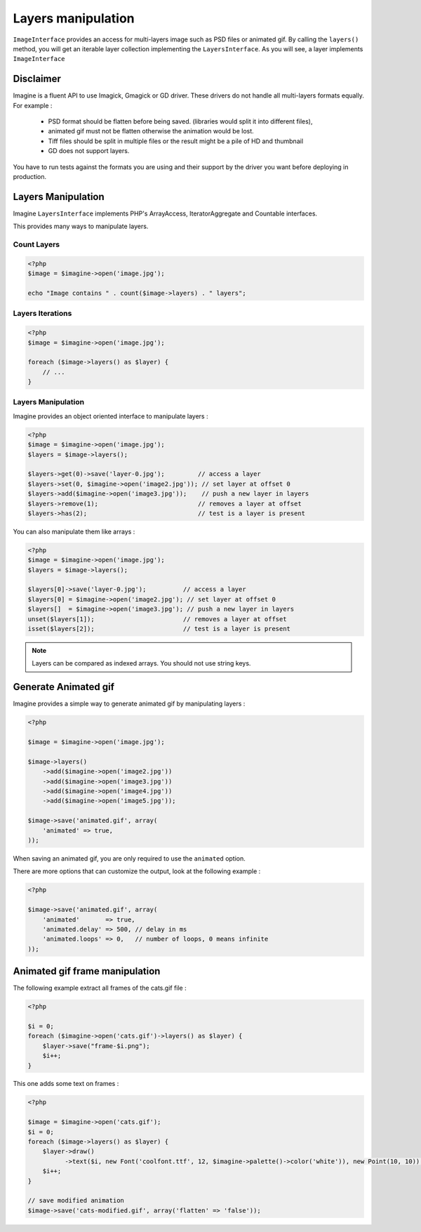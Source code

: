 Layers manipulation
===================

``ImageInterface`` provides an access for multi-layers image such as PSD files
or animated gif.
By calling the ``layers()`` method, you will get an iterable layer collection
implementing the ``LayersInterface``. As you will see, a layer implements
``ImageInterface``

Disclaimer
----------

Imagine is a fluent API to use Imagick, Gmagick or GD driver. These drivers
do not handle all multi-layers formats equally. For example :

 * PSD format should be flatten before being saved. (libraries would split it
   into different files),
 * animated gif must not be flatten otherwise the animation would be lost.
 * Tiff files should be split in multiple files or the result might be a pile
   of HD and thumbnail
 * GD does not support layers.

You have to run tests against the formats you are using and their support by
the driver you want before deploying in production.

Layers Manipulation
-------------------

Imagine ``LayersInterface`` implements PHP's ArrayAccess, IteratorAggregate and
Countable interfaces.

This provides many ways to manipulate layers.

Count Layers
++++++++++++

.. code-block:: php

    <?php
    $image = $imagine->open('image.jpg');

    echo "Image contains " . count($image->layers) . " layers";

Layers Iterations
+++++++++++++++++

.. code-block:: php

    <?php
    $image = $imagine->open('image.jpg');

    foreach ($image->layers() as $layer) {
        // ...
    }

Layers Manipulation
+++++++++++++++++++

Imagine provides an object oriented interface to manipulate layers :

.. code-block:: php

    <?php
    $image = $imagine->open('image.jpg');
    $layers = $image->layers();

    $layers->get(0)->save('layer-0.jpg');         // access a layer
    $layers->set(0, $imagine->open('image2.jpg')); // set layer at offset 0
    $layers->add($imagine->open('image3.jpg'));    // push a new layer in layers
    $layers->remove(1);                           // removes a layer at offset
    $layers->has(2);                              // test is a layer is present

You can also manipulate them like arrays :

.. code-block:: php

    <?php
    $image = $imagine->open('image.jpg');
    $layers = $image->layers();

    $layers[0]->save('layer-0.jpg');          // access a layer
    $layers[0] = $imagine->open('image2.jpg'); // set layer at offset 0
    $layers[]  = $imagine->open('image3.jpg'); // push a new layer in layers
    unset($layers[1]);                        // removes a layer at offset
    isset($layers[2]);                        // test is a layer is present

.. NOTE::
    Layers can be compared as indexed arrays. You should not use string keys.

Generate Animated gif
---------------------

Imagine provides a simple way to generate animated gif by manipulating layers :

.. code-block:: php

    <?php

    $image = $imagine->open('image.jpg');

    $image->layers()
        ->add($imagine->open('image2.jpg'))
        ->add($imagine->open('image3.jpg'))
        ->add($imagine->open('image4.jpg'))
        ->add($imagine->open('image5.jpg'));

    $image->save('animated.gif', array(
        'animated' => true,
    ));

When saving an animated gif, you are only required to use the ``animated``
option.

There are more options that can customize the output, look at the following
example :


.. code-block:: php

    <?php

    $image->save('animated.gif', array(
        'animated'       => true,
        'animated.delay' => 500, // delay in ms
        'animated.loops' => 0,   // number of loops, 0 means infinite
    ));

Animated gif frame manipulation
-------------------------------

The following example extract all frames of the cats.gif file :

.. code-block:: php

    <?php

    $i = 0;
    foreach ($imagine->open('cats.gif')->layers() as $layer) {
        $layer->save("frame-$i.png");
        $i++;
    }

This one adds some text on frames :

.. code-block:: php

    <?php

    $image = $imagine->open('cats.gif');
    $i = 0;
    foreach ($image->layers() as $layer) {
        $layer->draw()
              ->text($i, new Font('coolfont.ttf', 12, $imagine->palette()->color('white')), new Point(10, 10));
        $i++;
    }

    // save modified animation
    $image->save('cats-modified.gif', array('flatten' => 'false'));

